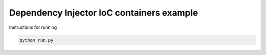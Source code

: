 Dependency Injector IoC containers example
==========================================

Instructions for running

.. code-block:: bash

    python run.py
